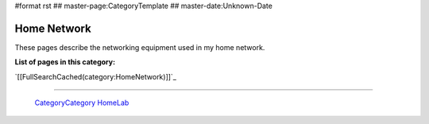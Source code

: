 #format rst
## master-page:CategoryTemplate
## master-date:Unknown-Date

Home Network
============

These pages describe the networking equipment used in my home network.

**List of pages in this category:**

`[[FullSearchCached(category:HomeNetwork)]]`_

-------------------------

 CategoryCategory_ HomeLab_

.. ############################################################################

.. _CategoryCategory: ../CategoryCategory

.. _HomeLab: ../HomeLab

